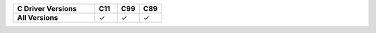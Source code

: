 .. list-table::
   :header-rows: 1
   :stub-columns: 1
   :class: compatibility
   :widths: 55 15 15 15

   * - C Driver Versions
     - C11
     - C99
     - C89
     
   * - All Versions
     - ✓
     - ✓
     - ✓
